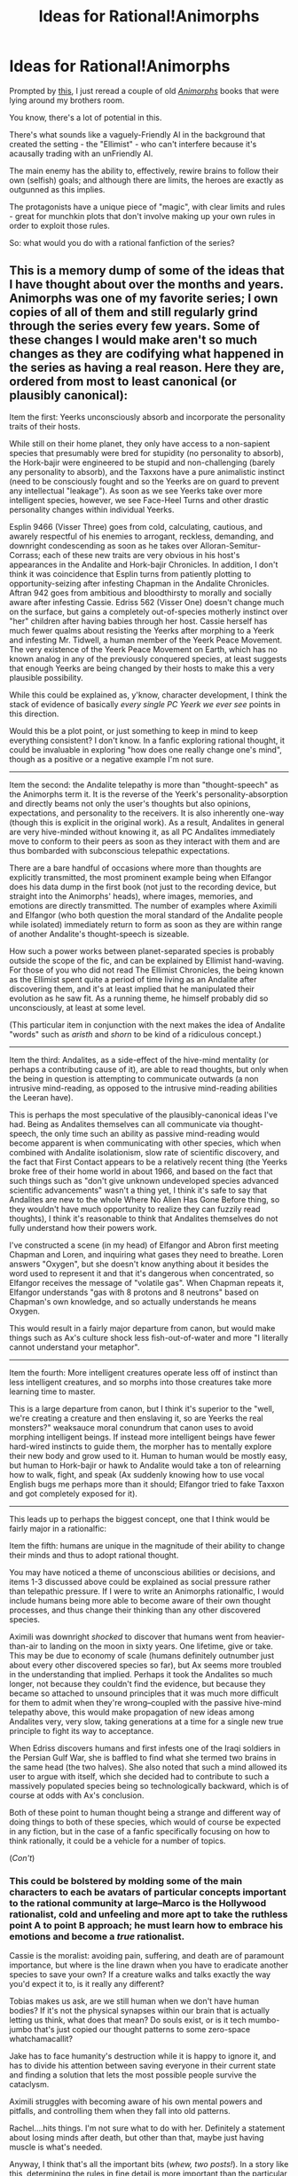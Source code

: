 #+TITLE: Ideas for Rational!Animorphs

* Ideas for Rational!Animorphs
:PROPERTIES:
:Author: MugaSofer
:Score: 27
:DateUnix: 1405959343.0
:DateShort: 2014-Jul-21
:END:
Prompted by [[http://www.reddit.com/r/rational/comments/29ik06/q_rational_fanfiction_most_wanted/cilut27][this]], I just reread a couple of old /[[http://en.wikipedia.org/wiki/Animorphs][Animorphs]]/ books that were lying around my brothers room.

You know, there's a lot of potential in this.

There's what sounds like a vaguely-Friendly AI in the background that created the setting - the "Ellimist" - who can't interfere because it's acausally trading with an unFriendly AI.

The main enemy has the ability to, effectively, rewire brains to follow their own (selfish) goals; and although there are limits, the heroes are exactly as outgunned as this implies.

The protagonists have a unique piece of "magic", with clear limits and rules - great for munchkin plots that don't involve making up your own rules in order to exploit those rules.

So: what would you do with a rational fanfiction of the series?


** This is a memory dump of some of the ideas that I have thought about over the months and years. Animorphs was one of my favorite series; I own copies of all of them and still regularly grind through the series every few years. Some of these changes I would make aren't so much changes as they are codifying what happened in the series as having a real reason. Here they are, ordered from most to least canonical (or plausibly canonical):

Item the first: Yeerks unconsciously absorb and incorporate the personality traits of their hosts.

While still on their home planet, they only have access to a non-sapient species that presumably were bred for stupidity (no personality to absorb), the Hork-bajir were engineered to be stupid and non-challenging (barely any personality to absorb), and the Taxxons have a pure animalistic instinct (need to be consciously fought and so the Yeerks are on guard to prevent any intellectual "leakage"). As soon as we see Yeerks take over more intelligent species, however, we see Face-Heel Turns and other drastic personality changes within individual Yeerks.

Esplin 9466 (Visser Three) goes from cold, calculating, cautious, and awarely respectful of his enemies to arrogant, reckless, demanding, and downright condescending as soon as he takes over Alloran-Semitur-Corrass; each of these new traits are very obvious in his host's appearances in the Andalite and Hork-bajir Chronicles. In addition, I don't think it was coincidence that Esplin turns from patiently plotting to opportunity-seizing after infesting Chapman in the Andalite Chronicles. Aftran 942 goes from ambitious and bloodthirsty to morally and socially aware after infesting Cassie. Edriss 562 (Visser One) doesn't change much on the surface, but gains a completely out-of-species motherly instinct over "her" children after having babies through her host. Cassie herself has much fewer qualms about resisting the Yeerks after morphing to a Yeerk and infesting Mr. Tidwell, a human member of the Yeerk Peace Movement. The very existence of the Yeerk Peace Movement on Earth, which has no known analog in any of the previously conquered species, at least suggests that enough Yeerks are being changed by their hosts to make this a very plausible possibility.

While this could be explained as, y'know, character development, I think the stack of evidence of basically /every single PC Yeerk we ever see/ points in this direction.

Would this be a plot point, or just something to keep in mind to keep everything consistent? I don't know. In a fanfic exploring rational thought, it could be invaluable in exploring "how does one really change one's mind", though as a positive or a negative example I'm not sure.

--------------

Item the second: the Andalite telepathy is more than "thought-speech" as the Animorphs term it. It is the reverse of the Yeerk's personality-absorption and directly beams not only the user's thoughts but also opinions, expectations, and personality to the receivers. It is also inherently one-way (though this is explicit in the original work). As a result, Andalites in general are very hive-minded without knowing it, as all PC Andalites immediately move to conform to their peers as soon as they interact with them and are thus bombarded with subconscious telepathic expectations.

There are a bare handful of occasions where more than thoughts are explicitly transmitted, the most prominent example being when Elfangor does his data dump in the first book (not just to the recording device, but straight into the Animorphs' heads), where images, memories, and emotions are directly transmitted. The number of examples where Aximili and Elfangor (who both question the moral standard of the Andalite people while isolated) immediately return to form as soon as they are within range of another Andalite's thought-speech is sizeable.

How such a power works between planet-separated species is probably outside the scope of the fic, and can be explained by Ellimist hand-waving. For those of you who did not read The Ellimist Chronicles, the being known as the Ellimist spent quite a period of time living as an Andalite after discovering them, and it's at least implied that he manipulated their evolution as he saw fit. As a running theme, he himself probably did so unconsciously, at least at some level.

(This particular item in conjunction with the next makes the idea of Andalite "words" such as /aristh/ and /shorn/ to be kind of a ridiculous concept.)

--------------

Item the third: Andalites, as a side-effect of the hive-mind mentality (or perhaps a contributing cause of it), are able to read thoughts, but only when the being in question is attempting to communicate outwards (a non intrusive mind-reading, as opposed to the intrusive mind-reading abilities the Leeran have).

This is perhaps the most speculative of the plausibly-canonical ideas I've had. Being as Andalites themselves can all communicate via thought-speech, the only time such an ability as passive mind-reading would become apparent is when communicating with other species, which when combined with Andalite isolationism, slow rate of scientific discovery, and the fact that First Contact appears to be a relatively recent thing (the Yeerks broke free of their home world in about 1966, and based on the fact that such things such as "don't give unknown undeveloped species advanced scientific advancements" wasn't a thing yet, I think it's safe to say that Andalites are new to the whole Where No Alien Has Gone Before thing, so they wouldn't have much opportunity to realize they can fuzzily read thoughts), I think it's reasonable to think that Andalites themselves do not fully understand how their powers work.

I've constructed a scene (in my head) of Elfangor and Abron first meeting Chapman and Loren, and inquiring what gases they need to breathe. Loren answers "Oxygen", but she doesn't know anything about it besides the word used to represent it and that it's dangerous when concentrated, so Elfangor receives the message of "volatile gas". When Chapman repeats it, Elfangor understands "gas with 8 protons and 8 neutrons" based on Chapman's own knowledge, and so actually understands he means Oxygen.

This would result in a fairly major departure from canon, but would make things such as Ax's culture shock less fish-out-of-water and more "I literally cannot understand your metaphor".

--------------

Item the fourth: More intelligent creatures operate less off of instinct than less intelligent creatures, and so morphs into those creatures take more learning time to master.

This is a large departure from canon, but I think it's superior to the "well, we're creating a creature and then enslaving it, so are Yeerks the real monsters?" weaksauce moral conundrum that canon uses to avoid morphing intelligent beings. If instead more intelligent beings have fewer hard-wired instincts to guide them, the morpher has to mentally explore their new body and grow used to it. Human to human would be mostly easy, but human to Hork-bajir or hawk to Andalite would take a ton of relearning how to walk, fight, and speak (Ax suddenly knowing how to use vocal English bugs me perhaps more than it should; Elfangor tried to fake Taxxon and got completely exposed for it).

--------------

This leads up to perhaps the biggest concept, one that I think would be fairly major in a rationalfic:

Item the fifth: humans are unique in the magnitude of their ability to change their minds and thus to adopt rational thought.

You may have noticed a theme of unconscious abilities or decisions, and items 1-3 discussed above could be explained as social pressure rather than telepathic pressure. If I were to write an Animorphs rationalfic, I would include humans being more able to become aware of their own thought processes, and thus change their thinking than any other discovered species.

Aximili was downright /shocked/ to discover that humans went from heavier-than-air to landing on the moon in sixty years. One lifetime, give or take. This may be due to economy of scale (humans definitely outnumber just about every other discovered species so far), but Ax seems more troubled in the understanding that implied. Perhaps it took the Andalites so much longer, not because they couldn't find the evidence, but because they became so attached to unsound principles that it was much more difficult for them to admit when they're wrong--coupled with the passive hive-mind telepathy above, this would make propagation of new ideas among Andalites very, very slow, taking generations at a time for a single new true principle to fight its way to acceptance.

When Edriss discovers humans and first infests one of the Iraqi soldiers in the Persian Gulf War, she is baffled to find what she termed two brains in the same head (the two halves). She also noted that such a mind allowed its user to argue with itself, which she decided had to contribute to such a massively populated species being so technologically backward, which is of course at odds with Ax's conclusion.

Both of these point to human thought being a strange and different way of doing things to both of these species, which would of course be expected in any fiction, but in the case of a fanfic specifically focusing on how to think rationally, it could be a vehicle for a number of topics.

(/Con't/)
:PROPERTIES:
:Author: ketura
:Score: 13
:DateUnix: 1406000743.0
:DateShort: 2014-Jul-22
:END:

*** This could be bolstered by molding some of the main characters to each be avatars of particular concepts important to the rational community at large--Marco is the Hollywood rationalist, cold and unfeeling and more apt to take the ruthless point A to point B approach; he must learn how to embrace his emotions and become a /true/ rationalist.

Cassie is the moralist: avoiding pain, suffering, and death are of paramount importance, but where is the line drawn when you have to eradicate another species to save your own? If a creature walks and talks exactly the way you'd expect it to, is it really any different?

Tobias makes us ask, are we still human when we don't have human bodies? If it's not the physical synapses within our brain that is actually letting us think, what does that mean? Do souls exist, or is it tech mumbo-jumbo that's just copied our thought patterns to some zero-space whatchamacallit?

Jake has to face humanity's destruction while it is happy to ignore it, and has to divide his attention between saving everyone in their current state and finding a solution that lets the most possible people survive the cataclysm.

Aximili struggles with becoming aware of his own mental powers and pitfalls, and controlling them when they fall into old patterns.

Rachel....hits things. I'm not sure what to do with her. Definitely a statement about losing minds after death, but other than that, maybe just having muscle is what's needed.

Anyway, I think that's all the important bits (/whew, two posts!/). In a story like this, determining the rules in fine detail is more important than the particular plot points, and so I've spent most of my mental energy in that direction. While I don't have a whole lot of excess energy to actually spend writing, I would love to bounce ideas and act as a sounding board/reality check for anyone who wants to tackle this project, OP or actual OP in [[/r/rational]] included.
:PROPERTIES:
:Author: ketura
:Score: 7
:DateUnix: 1406001096.0
:DateShort: 2014-Jul-22
:END:

**** This is all great :) Animorphs was one of the top IPs I considered before going with Pokemon, and I think it could be done really well.

One thing I would change is reverse the roles of Rachel and Marco: she always seemed like the cold pragmatist, and I wouldn't want Marco to lose his defining sense of humor.

Make him the one newest to rationalism, have him act as the "reader insert" for explanations and wish fulfillment. There are a lot of for-fun things someone could do with shapechanging powers that the books barely touch on, and Marco always came closest to using his powers for fun.
:PROPERTIES:
:Author: DaystarEld
:Score: 4
:DateUnix: 1406137607.0
:DateShort: 2014-Jul-23
:END:

***** Thanks! :)

The reason that I peg Marco as the "cold" rationalist is because of this passage from the original series from Marco's POV, which I've always liked:

#+begin_quote
  People don't understand the word ruthless. They think it means "mean." It's not about being mean. It's about seeing the bright, clear line that leads from A to B. The line that goes from motive to means. Beginning to end.

  It's about seeing that bright, clear line and not caring about anything but the beautiful fact that you can see the solution. Not caring about anything else but the perfection of it.

  That's what had happened. I saw the way to take both Vissers down. And that's all that mattered.

  But I wasn't going to explain all that. Other people's pity just messes with the straight line. Other people's pity makes you think things you can't think about when you are seeing the line.
#+end_quote

. . .

#+begin_quote
  "We take out Visser One. We take out Visser Three. We leave the Yeerks believing they've erased the free Hork-Bajir colony. The free Hork-Bajir end up much safer; the Yeerks end up leaderless."

  I avoided looking at Cassie. From Jake there was just the briefest flicker of sadness. But Jake, too, is addicted to the bright, clear line.

  Rachel kept her eyes down, focusing on the dirt-and-hay floor.

  Rachel's not stupid. She knew anything she said would just make me mad. And I guess she, like all of them, was putting herself in my shoes. Wondering if she could do it.
#+end_quote

(Context for non-readers: one of the Vissers he's talking about taking down has infested his mother, so that means killing her to take out Visser One.)

Marco was always the most genre-savvy of the group, the loudest, the funniest, but he was also the one who had the firmest grasp on what was at stake, who lost the most the soonest. He covered up his understanding with jokes, but his reluctance was always a symptom of knowing better than the others what it meant to try to win.

Rachel, on the other hand, was very Jekyll-and-Hyde, who would revel in the blood while fighting, would push for whatever course of action led to the most open conflict, but never thought things through, and when the consequences of her actions caught up with her, it always blindsided her. She always went the emotional route, whether that emotion was bloodlust or fear for her family.

Both would kill to get their goals. Both would trade the few for the many. The difference is that Rachel would see that solution in the moment and then hate herself later once she was down off the adrenaline high, whereas Marco would have thought of it a week beforehand and accepted it as valid, even if it hurt him personally. And then he'd crack a joke.

So, when I say Marco is the cold one, I mean what he actually /is/, and not what he /appears/. And he tries to cover it up because he knows if it comes down to math, he /will/ make the rational decision, and he's not sure if he wants that.
:PROPERTIES:
:Author: ketura
:Score: 6
:DateUnix: 1406140527.0
:DateShort: 2014-Jul-23
:END:

****** Hmm. You're right, but I still feel like that's what makes him the best candidate for reader insert.

I didn't mean to just keep him as a the "noobie" forever: just that, as the most relatable character, having him come to those realizations and learn those lessons is the best perspective to tell the story and teach the lessons through. Having Rachel as the cold pragmatist works better than just making her a meathead, since it puts her at a huge disadvantage not to get any character upgrades while everyone else does. She can still enjoy the thrill and violence without being dumb about it.

That should be his character arc: from someone who starts as the group jokester to the one that embraces the "bright clear line."
:PROPERTIES:
:Author: DaystarEld
:Score: 2
:DateUnix: 1406141348.0
:DateShort: 2014-Jul-23
:END:

******* I feel like with five (later six) of them, there's no need for a straight-up insert who's dumb as a brick where it comes to rationality, especially not the one that was probably the most intelligent and informed besides Ax in the original. I feel like each of them can be the insert of their own particular spectrum, leaving no one person carrying all the ignorance all at once.

If anyone, Ax himself has the most reason to be separate from the human's strange ways of looking at things, but like I say, I don't feel he'd need to be the only one learning new things for the sake of the reader.

I do agree with your statement about Marco's general arc, and Rachel /does/ need some sort of tuning, I'm just not sure what. A Harry's-Dark-Side-like intelligence when she's morphed and in battle? That might be interesting.
:PROPERTIES:
:Author: ketura
:Score: 2
:DateUnix: 1406145488.0
:DateShort: 2014-Jul-24
:END:

******** Again, I'm not saying he should be stupid or "dumb as a brick." Someone can be smart without being familiar with the specific or formal axioms of rationality. Think more Hermione/Draco from HPMOR.

Or my personal example if you've been reading Pokemon: Origin of Species. Red is the nascent rationalist, familiar with the concepts but not perfect at utilizing them yet, Blue has an "evidence only" perspective, only believing in things that are observable rather than using much deduction, and Leaf is the outsider and devil's advocate, challenging and questioning the accepted axioms.

These are starting points to explore different perspectives and personalities, different roads to rationality that still give them room to grow and learn with. None of the main characters should be idiots, but starting someone out as the perfect rationalist also misses the mark in a group-focused story, I think.
:PROPERTIES:
:Author: DaystarEld
:Score: 1
:DateUnix: 1406148812.0
:DateShort: 2014-Jul-24
:END:


*** All of these are /excellent/ ideas. Seriously, I was going to respond to each one, but all of my responses were the same.
:PROPERTIES:
:Author: MugaSofer
:Score: 5
:DateUnix: 1406031711.0
:DateShort: 2014-Jul-22
:END:

**** Heh, glad you like them. Animorphs really does have a well-constructed universe, it was just the author's prose and occasionally glaring plot holes that detracted from the experience.
:PROPERTIES:
:Author: ketura
:Score: 2
:DateUnix: 1406064774.0
:DateShort: 2014-Jul-23
:END:


** With the caveat that it's been a long, long time since I've read the books, and I never read them all, I actually remember the series being fairly well written (at least so far as people making smart choices went), though I might be looking at it through rose-tinted glasses.

- Yeerks don't know that anyone but the Andalites have morphing technology, or that the ability to morph can be given. Keeping that secret is priority number one. If at all possible, the animorphs should keep their existence a secret /period/ instead of doing missions in animal form. (The books did a decent job of this.)
- Acquire all of the best animals as fast as possible, with a focus on infiltration, fast movement, and combat.
- It's mentioned that different DNA can be combined in order to make a wholly original morph. This is used to prevent creating an exact duplicate, but it could also be used to build a "more optimal" version of an animal for each morph, or perhaps a hybrid animal (or even one that's wholly unique and can act as a game breaker).
- Can you morph into another of your same species? I recall that there's nothing that prevents morphing into a human in general, but I can't remember whether there's a prohibition on, say, acquiring a morph of someone important and going around in their skin.
- Figure out what the Yeerks want, and if possible, give it to them while maintaining the survival of the human race at the same time. I would prefer a version of the story where the Yeerks aren't all evil (though I half remember one of the animorphs getting taken over and maybe having a Not So Different moment?).
- One of the things I really liked about the series was that each of the team had their own defined personality - I'd like that to carry over into any rational treatment in the form of values conflict (the best type of conflict).
- Morphing allows for thought-speak, which would be immensely useful, especially if you could morph into yourself. Acquiring it outside of the morph would be even better.

Edit: Honestly, the single biggest limitation is the two hour time limit, which nerfs a wide variety of possibilities.
:PROPERTIES:
:Author: alexanderwales
:Score: 13
:DateUnix: 1405961314.0
:DateShort: 2014-Jul-21
:END:

*** Later in the series an Andalite joined their group and he created a hybrid human morph based on all of the other Animorphs to serve as his human form. As I recall he could have morphed a specific one of them, but he went with the mix so that he would have a unique identity (and be less likely to blow the cover of one of the regular Animorphs due to his weird nonhuman behaviour drawing attention to him). So yeah, I think they could have impersonated other people pretty easily, at least physically. None of these kids were experienced actors, though, so I would think it'd be a big risk to try it in most circumstances.

There actually /were/ "non-evil" Yeerks, in fact there was a secret "resistance" group of Yeerks who wanted to play nice with other intelligent races and only take nonsentient or custom-engineered host bodies. The Animorphs wound up involved in some ops with these subversive Yeerks from time to time. They didn't show up until later in the series, though, you may not have got that far. They were rather tragic, really - the "mainstream" Yeerk culture thought of them as dangerous traitors looking to sell them out, and the Andalites thought the Yeerks were always-chaotic-evil and didn't even recognize that there could be nice guys hidden among them.

Another major secret ally the Animorphs had in their back pocket were the Chee androids. The Chee were super-advanced and super-powerful, but they were also programmed to be absolute pacifists. A rational approach could try to convince them to loosen their programmed pacifism safeguards a little (the one time a Chee android allowed his safeguards to be removed he utterly massacred a large Yeerk battalion single-handedly. He then begged to have his safeguards put back in afterward, appalled at what he'd done, so fortunately the hard programmed limits aren't the only thing keeping them from being monsters, but still definitely a risk IMO) or have them supply the Animorphs with advanced technological tools.

One of the Chee had even infiltrated the Yeerks successfully - he'd built a Yeerk cage into his skull and trapped the Yeerk that tried taking him over, keeping it imprisoned in permanent solitary confinement inside his head in a great karmic payback (and also raising creepy questions of just what "pacifism" entails). So that's really handy. The Chee can produce Kandrona rays, which Yeerks need to live and the control of which is one of the main ways the Yeerk Vissers keep the other Yeerks in line, so they'd be able to supply the subversive Yeerks and keep non-subversives prisoner outside of host bodies. Great allies.
:PROPERTIES:
:Author: FaceDeer
:Score: 8
:DateUnix: 1405970231.0
:DateShort: 2014-Jul-21
:END:

**** u/deleted:
#+begin_quote
  The Chee can produce Kandrona rays, which Yeerks need to live and the control of which is one of the main ways the Yeerk Vissers keep the other Yeerks in line
#+end_quote

This suggests a way of giving them a decent quality of life without hurting anyone. Ask the Chee to mass-manufacture bodies similar to theirs, though probably less powerful -- don't want a Yeerk to be able to kill tons of people with impugnity. Omit any consciousness from those bodies and hook up Yeerk-friendly controls. This cuts out the control scheme, introduces a dependency on a relatively friendly body of potential peacekeepers, and doesn't hurt anyone.
:PROPERTIES:
:Score: 3
:DateUnix: 1406079648.0
:DateShort: 2014-Jul-23
:END:

***** You're sort of proposing turning the Yeerks into Daleks for the greater good of the universe. I like that. :)
:PROPERTIES:
:Author: FaceDeer
:Score: 4
:DateUnix: 1406096652.0
:DateShort: 2014-Jul-23
:END:


***** There's an interesting plot you could do with that. The possibility for a Yeerk to live independently of the Kandrona Rays from the pool might actually be a good way to get a lot of Yeerks to defect; at the least, I could see interesting cyberpunk-esque politics happening, if, say, the Animorphs were to sneak into every pool they knew about and leave these Chee-knockoff bodies.

What do the Vissers do when the entire reason why their empire is so militaristic collapses beneath them due to Animorph/Chee-introduced technological progress? Kill them with kindness, as they say.
:PROPERTIES:
:Author: Drazelic
:Score: 1
:DateUnix: 1406172698.0
:DateShort: 2014-Jul-24
:END:

****** If memory serves, after the Yeerks obtained morphing technology, which could have let them all take on a permanent non-parasitic, non-Kandrona dependent form, they didn't just give up the war.

They may have started the war to increase their quality of life by gaining host bodies. But they'll also take what they can get, without limit. Conquest for conquest's sake.

If you give them all host bodies, that would increase their military might several times over. They'd be in a perfect position to conquer the rest of the galaxy. Unlikely that they'd turn down that possibility.
:PROPERTIES:
:Author: EndlessStrategy
:Score: 1
:DateUnix: 1406206040.0
:DateShort: 2014-Jul-24
:END:


*** u/noggin-scratcher:
#+begin_quote
  Can you morph into another of your same species?
#+end_quote

I /think/ there was an ethical taboo against morphing into a sentient, but not a technological limitation.

#+begin_quote
  Figure out what the Yeerks want, and if possible, give it to them
#+end_quote

If memory serves, they wanted to enslave all the humans sheerly because we're so numerous - perfect fodder for an army. So that may be a non-starter of a plan.

#+begin_quote
  Morphing allows for thought-speak, which would be immensely useful, especially if you could morph into yourself.
#+end_quote

Or, second-best, buddy up and all morph into each other.
:PROPERTIES:
:Author: noggin-scratcher
:Score: 5
:DateUnix: 1405963414.0
:DateShort: 2014-Jul-21
:END:

**** Yes. I know David morphed other humans, but the main characters didn't like doing it because when you morph into an animal you have to control the native mind. Doing that to a sapient would be too much like what the Yeerks do or something like that. The Animorphs only morphed sapients when they had permission from the person they got the DNA from. Ax got around it by combining multiple people's DNA to make his human morph.
:PROPERTIES:
:Author: Timewinders
:Score: 3
:DateUnix: 1405964544.0
:DateShort: 2014-Jul-21
:END:

***** What if you morph into /yourself/? Would that give you the telepathy, or potentially some other advantages?
:PROPERTIES:
:Author: drageuth2
:Score: 3
:DateUnix: 1406031601.0
:DateShort: 2014-Jul-22
:END:

****** ...Injuries are removed when you demorph.

If you had a morph-capable friend, and you mutually morphed into each other, you could harvest body parts and organs from each other, then demorph and neutralize the damage.

In a world where morphing technology is commonplace, you'd have unlimited supplies of replacement organs and blood and basically everything you'd need to keep anybody alive. At the end of the war, commercial application of organ-duplication via morphing could usher in a quality-of-life revolution and end the illegal organs trade entirely.
:PROPERTIES:
:Author: Drazelic
:Score: 2
:DateUnix: 1406172834.0
:DateShort: 2014-Jul-24
:END:

******* Or you could always make a more limited version of morph tech that /only/ a allows a person to morph into themselves (and maybe doesn't have telepathy) Give that to everyone, and everyone has regeneration. Might even make them immortal depending on how it handles aging.
:PROPERTIES:
:Author: drageuth2
:Score: 1
:DateUnix: 1406197520.0
:DateShort: 2014-Jul-24
:END:

******** How would that handle the 2 hour limit? Either you would have to revert to wounded form every 2 hours, or it would be one use only. Still useful, but not immortality. It could have pretty cool medical applications though. Plus, how would you take your own form? Can you absorb the DNA from tissue samples? Or must it be while the host is alive?
:PROPERTIES:
:Author: Zephyr1011
:Score: 2
:DateUnix: 1406331806.0
:DateShort: 2014-Jul-26
:END:

********* I thought 'morphing fixes injuries' meant that you healed injuries any time you morphed to a form or back. I've never read the Animorphs series, so I'm not up on the lore here. Didn't know about the two hour limit either.

Can you just morph again right away, or does it have a recharge? Can it be automated?
:PROPERTIES:
:Author: drageuth2
:Score: 2
:DateUnix: 1406332870.0
:DateShort: 2014-Jul-26
:END:

********** Yes, I was misremembering. You are right. Morphing will heal any non-genetic diseases. In the series, a group of disabled teens are given the morphing technology and 3 are completely cured by it. So your idea would probably still work. Although it may have difficulty with things such as cancer, since they might not be seen as damage to be fixed in the same way as an injury would.

I think you can morph again right away, but it takes about 2 minutes to morph or demorph and concentration. So I doubt it could be automated. And there may be issues with mental fatigue, but I don't think the technology itself has an inbuilt recharge period
:PROPERTIES:
:Author: Zephyr1011
:Score: 2
:DateUnix: 1406335840.0
:DateShort: 2014-Jul-26
:END:


*** Yeerks know that Andalites can share the morphing technology, but have no reason to think they ever would. Only Andalites have it, so when they see animals attacking them they just assume that it's Andalites. Even more so because Andalites are very averse to sharing their technology with other species since because of Seerow's Kindness [[#s][minor spoilers]].

Hybrid morphing could be a thing. In some of the books we see people who are good at morphing (Estrid, Cassie) bend or even break the rules we know about morphing, and in book seven we see morphing that should be impossible happen because an allergic reaction. In another book, Cassie talks the group through a demorph when they're running at or slightly past the two-hour limit. It's possible that the limitations of morphing are a conceptual limitation and not hard fact.

You can absolutely morph into another member of your same species. In canon they try not to for moral reasons, but nothing prevents them from doing that.

Figuring out what the Yeerks want... [[#s][late book spoilers]]

My understanding of thought speak was that it triggered the moment the morpher becomes incapable of speech. A controlled partial-morph to alter your vocal cords should be enough. Not sure how this works when morphing into another human (I can't recall an instance in canon where someone in human morph used thought-speak, but I believe it was done by someone in a Hork-Bajir morph which is capable of speech). Jake uses thought-speak without morphing in the first book, but that was ret-conned out.
:PROPERTIES:
:Author: Badewell
:Score: 5
:DateUnix: 1405963394.0
:DateShort: 2014-Jul-21
:END:

**** Ax used thought-speech while in human morph all the time; in fact, he usually was the one that relayed info to Tobias on human-disguise missions.

Also, thought-speech always took a moment after speech became unintelligible, so I always imagined it was at the 50% mark or some other arbitrary percentage.
:PROPERTIES:
:Author: ketura
:Score: 2
:DateUnix: 1406001929.0
:DateShort: 2014-Jul-22
:END:


*** u/Strilanc:
#+begin_quote
  Figure out what the Yeerks want, and if possible, give it to them
#+end_quote

[[#s][Actually, that's]]
:PROPERTIES:
:Author: Strilanc
:Score: 3
:DateUnix: 1406003127.0
:DateShort: 2014-Jul-22
:END:

**** It's a good solution in the short-term but what about the Yeerks who don't want to give up their species identity just to live peacefully? Forcing all Yeerks to do that could be considered genocide. I think engineering nonsapient hosts would be a better solution.
:PROPERTIES:
:Author: Timewinders
:Score: 3
:DateUnix: 1406067704.0
:DateShort: 2014-Jul-23
:END:

***** That actually happened with the [[http://animorphs.wikia.com/wiki/Iskoort][Iskoort]], but the Yeerks don't know about it yet.
:PROPERTIES:
:Author: someonewrongonthenet
:Score: 2
:DateUnix: 1406071247.0
:DateShort: 2014-Jul-23
:END:

****** ***** 
      :PROPERTIES:
      :CUSTOM_ID: section
      :END:
****** 
       :PROPERTIES:
       :CUSTOM_ID: section-1
       :END:
**** 
     :PROPERTIES:
     :CUSTOM_ID: section-2
     :END:
[[https://animorphs.wikia.com/wiki/Iskoort][*Iskoort*]]: [[#sfw][]]

--------------

#+begin_quote
  The *Iskoort* are a strange, capitalistic race that live on a distant planet on the far side of the galaxy. They are divided into castes which live in guilds and spend their lives doing only what their caste specifies. For example, salesman Iskoory sell anything they can-even memories, skin, and hair. There are even Iskoort whose sole purpose is to buy goods in order to keep the economy going.

  They have torsos like an wheezing, veiny pink accordian, vulture heads, and legs that make them look like they're walking backwards. They are actually a combination of two races: the Isk and the Yoort. The Isk were artificially created, and engineered so that they cannot live without the Yoort. The Yoort were likewise modified so that they can't live without the Isk, ensuring that neither of them rebels or abuses the other. The Yoorts were a parasite race much like the Yeerks and who also feed on Kandrona Rays. They, too, took over creatures as hosts and tried to conquer the galaxy. However, after spending so long being forced to enslave others in order  to be free themselves, they came up with a solution. They engineered special hosts that would be most suited to them and could not live without them. In order to be true symbiotes, they altered themselves as well, so that they and their host bodies, called the Isk, formed a single race, the Iskoort, who then built an orderly society on their new home planet. Their society is a strange mix of chaos and order, but they are very important in the fate of the galaxy. The Ellimist and Crayak wage their battle over them because in about three centuries, the Iskort and the Yeerk will meet, and the Yeerks will discover that there is an alternative to their current lifestyle.
#+end_quote

--------------

^{Parent} ^{commenter} ^{can} [[http://www.np.reddit.com/message/compose?to=autowikiabot&subject=AutoWikibot%20NSFW%20toggle&message=%2Btoggle-nsfw+cj4y2rd][^{toggle} ^{NSFW}]] ^{or[[#or][]]} [[http://www.np.reddit.com/message/compose?to=autowikiabot&subject=AutoWikibot%20Deletion&message=%2Bdelete+cj4y2rd][^{delete}]]^{.} ^{Will} ^{also} ^{delete} ^{on} ^{comment} ^{score} ^{of} ^{-1} ^{or} ^{less.} ^{|} [[http://www.np.reddit.com/r/autowikiabot/wiki/index][^{FAQs}]] ^{|} [[https://github.com/Timidger/autowikiabot-py][^{Source}]] Please note this bot is in testing. Any help would be greatly appreciated, even if it is just a bug report! Please checkout the [[https://github.com/Timidger/autowikiabot-py][source code]] to submit bugs.
:PROPERTIES:
:Author: autowikiabot
:Score: 2
:DateUnix: 1406071259.0
:DateShort: 2014-Jul-23
:END:


*** u/TimTravel:
#+begin_quote
  Can you morph into another of your same species? I recall that there's nothing that prevents morphing into a human in general, but I can't remember whether there's a prohibition on, say, acquiring a morph of someone important and going around in their skin.
#+end_quote

Yes, and they do later. They just choose not to most of the time.
:PROPERTIES:
:Author: TimTravel
:Score: 2
:DateUnix: 1406017818.0
:DateShort: 2014-Jul-22
:END:


** OK. Munchkinning powers, take one:

- Firstly, everyone should have a Yeerk morph. If nothing else, you can now vet allies perfectly.

- Second, there is no reason why everyone has different morphs. Everyone should have every morph. In fact, I'm reasonably sure you can acquire a creature that is, themself, an Animorph in disguise.

- Thirdly, as the characters themselves figure out fairly quickly, the intelligence-gathering applications of being a fly on the wall are insanely useful.

- Fourthly, you can absolutely morph an animal, cut off a limb, then demorph. Morphing cares not for your conservation of mass. In fact, the whole "you heal when you morph" thing is amazing, and there has to be Applications.

- Can you morph into a plant? Clearly, the brain of the animal doesn't need to be able to support your mind, and if it can handle aliens then the biological distance should be relatively small. It wouldn't be able to move, but OTOH no brain to fight you for control.

--------------

Now, more speculatively ... how does the morphing technology deal with brains?

Andalites themselves don't fully understand how it operates, IIRC, but still: it unquestionably grabs some data from the already-trained neurons of a creature, effectively duplicating them and plugging their knowledge and instincts directly into your brain. There is simply no way you can get these things from pure DNA extrapolation.

If morphing into someone let you read their mind, that would be insanely broken, though. Enough so that I would expect the characters to have put aside their ethical qualms and used it. At a guess, those occasions when what are clearly memories and learned habits "bleed through" are closer to the sporadic memories Yeerks retain than full access to the cloned brain.

Still, this seems to have infiltration applications, ironically enough. Morph a Controller, you should pick up enough of their strongest habits and memories to at least sneak into the Yeerk pool and plant a bomb.

Also, morphing into a human ... might /double your brainpower/ in some sense? In addition to granting telepathy, which can apparently directly alter moods, magically persuade people you are telling the truth, and do direct infodumps without requiring you to explain concepts and terms.

--------------

Villain powers:

- Yeerks seem to use the host's brainpower; indeed, there's no reason to assume they're sapient in their native form- they probably evolved to parasitize fish. So the obvious rationalist thing is to /find smart hosts/. ** Our heroes probably can't out-think the top 0.0001% of humanity. But! Yeerks are terrible people, and their society uses Klingon Promotion. Tactician Controllers would be a great help, but you don't want your underlings to be /too/ smart. (This is probably the main reason they lose.)

- Secondly, there is no reason to engage in fist-fights with apex predators when /you have guns/. Sorry. Especially when those guns are super-duper ray guns that can disintegrate people.

- Thirdly, do the Yeerks actually control the government? The Yeerks should already control the government - which has Implications. This should be less of a war and more of a revolution.
:PROPERTIES:
:Author: MugaSofer
:Score: 9
:DateUnix: 1405981071.0
:DateShort: 2014-Jul-22
:END:

*** Re: Plants - I've been assuming that the morphing technology requires animal-like cells (no cell wall, etc), but it's ability to interface with the brain is impressive enough that this seems like a bizarre limitation on reflection.

The biggest weakness in the Yeerk invasion is probably Vissor III himself. He's a lot like the sociopath CEO who stops optimizing the corporation's value as soon as he's backstabbed his way to multi million dollar bonuses. He gave himself rank when the ranks were new and poorly moderated, bullied and murdered subordinates, got lucky enough to find a passed out Andalite to infest, and clearly failed to understand why Vissor I wanted to keep the invasion of Earth more covert. Vissor III effectively lost the war single-handedly the instant he got promoted to Vissor I, since the US Military was no longer a "neutral but might be ours eventually" force.

Meanwhile, Vissor I was, in fact, actively trying to subvert the military from within, and the Counsil 13 exists primarily so no one will ever find out who the emperor is. (We learn more about the Counsil 13 in /Vissor/ than in any other book, and what we learn is practically nothing, other than their hosts and a couple names. Another book implies that the Counsil does have rotating membership, since the Inspector fully expects to be promoted to their ranks.).

If anything, making just one of the Counsil 13 or the top Vissors smart enough to propose reforms to the power structure would go a long way to making the Yeerks more formidable opponents. Vissor III and the Inspector are powerful weapons, but horrible leaders.
:PROPERTIES:
:Author: cae_jones
:Score: 7
:DateUnix: 1405984994.0
:DateShort: 2014-Jul-22
:END:

**** If you take a look at my top-level comment, I talk about my theory that Yeerks subconsciously incorporate the thought patterns of their hosts, which, depending on how it's revealed to the characters (including the Visser), could return Visser Three to his original methodical, patient personality that he had early on, before humans or andalites were hosts.
:PROPERTIES:
:Author: ketura
:Score: 4
:DateUnix: 1406003532.0
:DateShort: 2014-Jul-22
:END:


*** u/ketura:
#+begin_quote
  Firstly, everyone should have a Yeerk morph. If nothing else, you can now vet allies perfectly.
#+end_quote

I've always wondered what would happen in the event that a yeerk infested a morph-form. It's pretty obvious that during morphing, the yeerk goes wherever the host brain goes and so retains control (however that works), but what about a yeerk taking, say, a human-morphed Andalite? Would they have control? Would the yeerk be killed by the pressure/topological difference if he demorphed, or perhaps transported to z-space with the rest of the excess animal form? Could a human morph a human and thus keep his thoughts shielded?

#+begin_quote
  In fact, I'm reasonably sure you can acquire a creature that is, themself, an Animorph in disguise.
#+end_quote

I don't think that's right, canon-wise, but I've always thought that this limitation + not being able to acquire from dead meat was inconsistent. For instance, book 16 was entirely based around getting someone's blood to acquire from, but then in the dinosaur time-travel they couldn't acquire from the dead t-rex. Both limitations are ripe for fanfic retconning.

#+begin_quote
  Thirdly, do the Yeerks actually control the government? The Yeerks should already control the government - which has Implications. This should be less of a war and more of a revolution.
#+end_quote

I always felt like the way they went about it was about right--start at the local level, understand how human politics functions and what you can get away with, and work your way up the chain as you have enough yeerks to cover everything and once you're confident you won't screw things up ("And you may deride their projectile weapons, but a nine-millimeter bullet will kill a Hork-Bajir host body quite effectively. And Taxxons or Gedds? A Taxxon can be killed with a can opener! . . . Five billion humans, each firing a single bullet, could have missed nearly a hundred percent of the time and still wiped us out!"). Visser One's plan of a Scientology knockoff (that actually produces mental change results, as far as the humans can tell) is also a valid non-linear approach.
:PROPERTIES:
:Author: ketura
:Score: 5
:DateUnix: 1406003295.0
:DateShort: 2014-Jul-22
:END:

**** u/MugaSofer:
#+begin_quote
  I've always wondered what would happen in the event that a yeerk infested a morph-form. It's pretty obvious that during morphing, the yeerk goes wherever the host brain goes and so retains control (however that works), but what about a yeerk taking, say, a human-morphed Andalite? Would they have control? Would the yeerk be killed by the pressure/topological difference if he demorphed, or perhaps transported to z-space with the rest of the excess animal form? Could a human morph a human and thus keep his thoughts shielded?
#+end_quote

... that /is/ interesting. I have no idea. I ... guess they would be dumped into z-space, possibly in some sort of stasis until that morph is used again.

#+begin_quote
  I don't think that's right, canon-wise, but I've always thought that this limitation + not being able to acquire from dead meat was inconsistent.
#+end_quote

I could swear at one point they captured an insect, and it was so awkward to catch and hold the thing that they ended up all acquiring it from the first one to catch it, morphed.

On the other hand, I can actually buy the dead meat thing - it's the blood I would retcon. Morphing tech /has/ to be scanning the target for more than /just/ DNA.

#+begin_quote
  I always felt like the way they went about it was about right--start at the local level, understand how human politics functions and what you can get away with, and work your way up the chain as you have enough yeerks to cover everything and once you're confident you won't screw things up .... Visser One's plan of a Scientology knockoff (that actually produces mental change results, as far as the humans can tell) is also a valid non-linear approach.
#+end_quote

Sure, the Evil Plan is decent, although some of the details are sketchy.

But Controllers can always act perfectly in character, so they should already have higher-ups under their command. For whenever they need funding, cover-ups, even endorsements. (They may actually have this in the books, to be fair.)
:PROPERTIES:
:Author: MugaSofer
:Score: 2
:DateUnix: 1406031041.0
:DateShort: 2014-Jul-22
:END:


*** u/someonewrongonthenet:
#+begin_quote
  Morphing ares not for your conservation of mass.
#+end_quote

The characters question the conservation of matter bit. Ax says that the extra matter goes into Z-space, and is drawn from Z-space. He also mentions that there is theoretically a chance that the extra mass is struck by a space-ship which was travelling through Z space, and that no one is sure what happens to the morpher if that occurs. (Z-space is called on to explain a lot of the stuff in Animorphs)

#+begin_quote
  morphing into a human ... might double your brainpower in some sense?
#+end_quote

In canon, that did not occur when they morphed into humans. However, the characters /did/ feel aspects of their human morph's personality, similar to how they felt the natural instincts of the animals they morphed into - like, when someone morphed into Rachel they kept feeling impulses to "kick butt".

I think one of them also reported an eerie sensation of "being watched" during a sentient morph, and had the sensation that they were doing something invasive, like a Yeerk - but I think it was some sort of ape or cetacean or some other non-human sentient.

Relevantly, an /ant/ morphed into a human once. It just started screaming. Conversely, when the human gang morphed into ants, they were almost overpowered by the hive instincts.
:PROPERTIES:
:Author: someonewrongonthenet
:Score: 3
:DateUnix: 1405995246.0
:DateShort: 2014-Jul-22
:END:

**** u/ketura:
#+begin_quote
  He also mentions that there is theoretically a chance that the extra mass is struck by a space-ship which was travelling through Z space, and that no one is sure what happens to the morpher if that occurs.
#+end_quote

A ship did pass relatively nearby while in morph, which resulted in drawing their consciousness back into their real bodies, stuck in z-space, which eventually was gradually "corrected".

#+begin_quote
  I think one of them also reported an eerie sensation of "being watched" during a sentient morph, and had the sensation that they were doing something invasive, like a Yeerk - but I think it was some sort of ape or cetacean or some other non-human sentient.
#+end_quote

Dolphins, killer whales, and humpback whales. Don't actually remember what happened when they did chimps.
:PROPERTIES:
:Author: ketura
:Score: 3
:DateUnix: 1406003808.0
:DateShort: 2014-Jul-22
:END:


**** u/MugaSofer:
#+begin_quote
  The characters question the conservation of matter bit. Ax says that the extra matter goes into Z-space, and is drawn from Z-space. He also mentions that there is theoretically a chance that the extra mass is struck by a space-ship which was travelling through Z space, and that no one is sure what happens to the morpher if that occurs. (Z-space is called on to explain a lot of the stuff in Animorphs)
#+end_quote

Right, I meant that there doesn't seem to be a limit to how much mass you can draw on for large morphs.

#+begin_quote
  In canon, that did not occur when they morphed into humans. However, the characters did feel aspects of their human morph's personality, similar to how they felt the natural instincts of the animals they morphed into - like, when someone morphed into Rachel they kept feeling impulses to "kick butt".
#+end_quote

Hmm. I was hoping for something along the lines of a voice in your head you could collaborate with.

#+begin_quote
  Relevantly, an ant morphed into a human once. It just started screaming. Conversely, when the human gang morphed into ants, they were almost overpowered by the hive instincts.
#+end_quote

Which, come to think of it, is odd - naively, I would have assumed that larger minds would be harder to "fight" for control of the shared brain.
:PROPERTIES:
:Author: MugaSofer
:Score: 1
:DateUnix: 1406032065.0
:DateShort: 2014-Jul-22
:END:

***** It doesn't seem to be related to size or complexity - there was no such issue with flies.
:PROPERTIES:
:Author: someonewrongonthenet
:Score: 1
:DateUnix: 1406046688.0
:DateShort: 2014-Jul-22
:END:

****** Indeed; and there wasn't an issue with sapient cetacean morphs either, although in fairness it was implied they were actively cooperating on some level. It seems to be uncorrelated.
:PROPERTIES:
:Author: MugaSofer
:Score: 1
:DateUnix: 1406203667.0
:DateShort: 2014-Jul-24
:END:


*** u/CeruleanTresses:
#+begin_quote
  In fact, the whole "you heal when you morph" thing is amazing, and there has to be Applications.
#+end_quote

IIRC, they did eventually give the morphing power to a few sick/disabled kids, and the ones whose issues weren't genetic were completely healed after demorphing. I thought that was pretty cool although they could have been more ambitious with it.
:PROPERTIES:
:Author: CeruleanTresses
:Score: 3
:DateUnix: 1406009578.0
:DateShort: 2014-Jul-22
:END:

**** I feel that the David storyline did a very good job of explaining why the idea kept them cautious--I mean, they were nearly wiped out by one arrogant, mildly intelligent dumbass, and the Reserves were definitely an act of desperation.
:PROPERTIES:
:Author: ketura
:Score: 2
:DateUnix: 1406061965.0
:DateShort: 2014-Jul-23
:END:

***** Yeah, I like the idea I saw elsewhere in the thread of morphing Yeerk to check that your potential ally isn't a total psycho.
:PROPERTIES:
:Author: CeruleanTresses
:Score: 1
:DateUnix: 1406069467.0
:DateShort: 2014-Jul-23
:END:


*** u/TimTravel:
#+begin_quote
  Fourthly, you can absolutely morph an animal, cut off a limb, then demorph. Morphing ares not for your conservation of mass. In fact, the whole "you heal when you morph" thing is amazing, and there has to be Applications.
#+end_quote

Um, ow?

I think you just get genetic instincts, but I don't remember. No, I'm wrong. There was a housecat of a family friend and they morphed it and retained its knowledge. Hm.
:PROPERTIES:
:Author: TimTravel
:Score: 1
:DateUnix: 1406018116.0
:DateShort: 2014-Jul-22
:END:

**** Yeah, ow. But still, violating mass/energy conservation is not to be sniffed at, right?

#+begin_quote
  I think you just get genetic instincts, but I don't remember. No, I'm wrong. There was a housecat of a family friend and they morphed it and retained its knowledge. Hm.
#+end_quote

Ah, I didn't read that one, but yeah, that seems to happen other times too (the dog morph in book one, notably - Jake's first morph.)

I'm pretty sure the ability to process sensory information is learned, so it would /have/ to access more than "instinct" to function; at least, it's definitely learned in humans.
:PROPERTIES:
:Author: MugaSofer
:Score: 1
:DateUnix: 1406029871.0
:DateShort: 2014-Jul-22
:END:

***** ... An odd thought occurs. Being able to violate mass/energy conservation should have massive implications for Andalite spaceship design given that they have infinite free reaction mass.

But then again, they apparently do something involving Z-Space and handwaving to fly, so it's probably less helpful than it looks.
:PROPERTIES:
:Author: fortycakes
:Score: 2
:DateUnix: 1406715033.0
:DateShort: 2014-Jul-30
:END:


***** True, true. Humans are less developed at birth than many other species, though. Giraffes can run within an hour of being born. It's incredible.
:PROPERTIES:
:Author: TimTravel
:Score: 1
:DateUnix: 1406081008.0
:DateShort: 2014-Jul-23
:END:


** Wasn't the Ellimist born as a Ketran? I don't think he thought in the same way as an AI even after the intelligence enhancements, and the same goes for his enemy. I don't know how you would munchkin the morphing ability that the characters didn't in canon, where they used the stronger morphs to fight, birds and dolphins to travel, and small morphs to spy on the enemy and infiltrate things. Maybe work with Ax to figure out ways to use the Z-space principles of morphing or the morph cubes for other things? Morphing involves stowing away mass in Z-space. If they could put something large enough away, it might be possible to use it as a weapon to destroy Kandrona Ray towers and the Yeerk mothership, killing all the Yeerks on Earth from Kandrona Ray starvation. Still, I think the majority of the changes from rational fic conversion would probably be from improved strategizing on how the war is conducted. Especially earlier on, when the Animorphs were less experienced, it seemed like they were frequently risking their lives on low-yield objectives.
:PROPERTIES:
:Author: Timewinders
:Score: 4
:DateUnix: 1405960284.0
:DateShort: 2014-Jul-21
:END:

*** u/MugaSofer:
#+begin_quote
  Wasn't the Ellimist born as a Ketran?
#+end_quote

I honestly have no idea. I vaguely recalled that they spent time as a networked fleet of starships (?), pegged them as a ship's computer from some humanlike race gone hard-takeoff.

Still, a (friendly?) superintelligence is a superintelligence. Should still allow for the occasional SAI-related lesson, and of course it explains a lot of the setting.
:PROPERTIES:
:Author: MugaSofer
:Score: 1
:DateUnix: 1405979501.0
:DateShort: 2014-Jul-22
:END:

**** Ellimist was originally a human-like intelligence, but he underwent several upgrade cycles. The neural-network fleet of ships was ultimately his most powerful phase before he accidentally fell into the glitch in the universe that turned him into a full-on reality warper.

(There was also a curious sense of identity in the neural network phase. He spawned a copy of his consciousness in an Andalite body to just spend time with the Andalites and see if there was anything worth doing. Yet, as he's losing nodes to a black hole during a battle with Crayak, he's lamenting that he's losing some of his original bodyparts from his days as a Ketran. He becomes nigh-omniscient almost immediately thereafter, but it was an incredibly human sentiment for a superintelligent neural network actively defending itself from attack.)
:PROPERTIES:
:Author: cae_jones
:Score: 4
:DateUnix: 1405983329.0
:DateShort: 2014-Jul-22
:END:


** Ellimist and Crayak's ascension to godhood is apparently replicable. Then there's the little matter of the Time Matrix, which normally just moves the user to a desired destination in spacetime, but can be overloaded to create a universe to fulfill simultaneous conflicting requests. There is almost certainly a reason that the Time Matrix only appeared in the Andalite Chronicles and a Megamorphs: because the series was about kids that can turn into animals fighting alien parasites, not about people using the Time Matrix to build a battle mech out of universes in an attempt to... I dunno, overthrow one or both of our resident god-tier entities?
:PROPERTIES:
:Author: cae_jones
:Score: 3
:DateUnix: 1405982275.0
:DateShort: 2014-Jul-22
:END:

*** u/buckykat:
#+begin_quote
  build a battle mech out of universes in an attempt to... I dunno, overthrow one or both of our resident god-tier entities?
#+end_quote

see: [[#s][title spoiler]]
:PROPERTIES:
:Author: buckykat
:Score: 4
:DateUnix: 1405991927.0
:DateShort: 2014-Jul-22
:END:

**** While I am not familiar with said series, it was the one that immediately came to mind when I wondered if such had been done before. Just what I've picked up from comments in the HPMoR discussions alone gave it most of the probability mass. :)
:PROPERTIES:
:Author: cae_jones
:Score: 1
:DateUnix: 1406056865.0
:DateShort: 2014-Jul-22
:END:

***** u/PeridexisErrant:
#+begin_quote

  #+begin_quote
    Tengen Toppen Rationality 40K
  #+end_quote

  I have a truly marvelous idea for this crossover, which an omake chapter is insufficiently awesome to contain
#+end_quote

--HPMOR 64, paraphrased from memory
:PROPERTIES:
:Author: PeridexisErrant
:Score: 1
:DateUnix: 1406087326.0
:DateShort: 2014-Jul-23
:END:


**** I'm unfamiliar with that series. What manner of god overthrowing does it involve?
:PROPERTIES:
:Author: Zephyr1011
:Score: 1
:DateUnix: 1406334139.0
:DateShort: 2014-Jul-26
:END:

***** [[#s][Spoiler]]
:PROPERTIES:
:Author: buckykat
:Score: 2
:DateUnix: 1406341970.0
:DateShort: 2014-Jul-26
:END:

****** Well, you have convinced me to watch it at some point this summer
:PROPERTIES:
:Author: Zephyr1011
:Score: 1
:DateUnix: 1406343261.0
:DateShort: 2014-Jul-26
:END:


** The books didn't really have a really morally concrete reason for not morphing humans or other sentient creatures and I think they could utilize morphing humans really well and that could do some interesting shit.
:PROPERTIES:
:Author: themiragechild
:Score: 2
:DateUnix: 1405963041.0
:DateShort: 2014-Jul-21
:END:


** Frankly, It's astonishing that the Yeerks were taking so long on their invasion in the first place. Nigh-unlimited mind control should give them the power to do almost anything they want, so long as they aren't discovered.

So naturally, the obvious main goal for the Animorphs should be to reveal the Yeerk invasion ASAP. It doesn't matter how competent their little group is, a whole world fighting against the Yeerks is gonna be about a million times more effective than a mere 6 people fighting them.

The Animorphs seem at a loss for how to accomplish this for most of the book series proper, fearing whoever they tell might be a Yeerk, but a very obvious method presents itself.

Just morph into animals, then use thought-speak to tell everyone in the city about the Yeerks. When thousands of people all start getting the same phantom message, they'll start acting on it. Especially if this plan is complimented by gathered evidence, such as the location of the Yeerk Pool. The Yeerks can't cover this up, and will be revealed before long.

So were I doing a rational fanfiction, it would become an open conflict fairly quickly. Not sure how the Animorphs would fit into it once that happened.
:PROPERTIES:
:Author: EndlessStrategy
:Score: 2
:DateUnix: 1406017176.0
:DateShort: 2014-Jul-22
:END:

*** In fairness, I think they do break the masquerade eventually.

But personally, I would be leery of triggering a war with a species with higher military tech, at least at first. They can plausibly destroy secret Yeerk bases etc. But can humanity really win an open war with the Empire? (Would the Empire be willing to nuke cities from orbit, for example, even with host bodies in there?)

Still, they should tell /someone/. Just, you know, make sure you tell them over the course of three days.

#+begin_quote
  It's astonishing that the Yeerks were taking so long on their invasion in the first place.
#+end_quote

I actually think their problem is that they can't convert people fast enough, amusingly. They don't have the population on site, or the infrastructure. Remember, every new Controller needs a Yeerk pool in place to check in every three days.

(Plus, you know, their stuff keeps getting smashed by elephants.)
:PROPERTIES:
:Author: MugaSofer
:Score: 3
:DateUnix: 1406030557.0
:DateShort: 2014-Jul-22
:END:

**** u/ketura:
#+begin_quote
  I actually think their problem is that they can't convert people fast enough, amusingly. They don't have the population on site, or the infrastructure. Remember, every new Controller needs a Yeerk pool in place to check in every three days.
#+end_quote

Not to mention that Yeerk reproduction involves three Yeerks combining and bursting into larvae, which kills all three "parents". I always thought that was an interesting idea that was never explored much: the high-ranking Yeerks obviously won't do it willingly at all, but you can't just keep using nobodies, or you select for poor genes. I always thought that forced mating would be a good punishment for a high-ranking Yeerk such as Visser One.
:PROPERTIES:
:Author: ketura
:Score: 4
:DateUnix: 1406062287.0
:DateShort: 2014-Jul-23
:END:

***** Presumably Yeerks would have evolved a psychology such that mating was considered desirable despite the downsides.
:PROPERTIES:
:Author: fortycakes
:Score: 1
:DateUnix: 1406715212.0
:DateShort: 2014-Jul-30
:END:


**** Yes, they do eventually, though I don't remember the specifics that well...

Anyway, you have a point about it being dangerous to bring humanity into the war, but I think giving the Yeerks another year or two to corrupt earth's higher-ups, then have those controllers fight it out with the Andalites would be even worse.

And once it becomes clear that the Andalites aren't even coming anytime soon, waiting to reveal things even a day longer makes little sense.

Presumably constructing Yeerk pools in every location they want to infest someone takes doing, true.

But it also seems as if they have genuine difficulty infesting people in power. One book is based around them trying to get their hands on a governer running for President, which means, at the very least, that the President is beyond their reach. But you'd think that it wouldn't be too difficult to capture a number of the people working security at the white house, then use them to do the job.
:PROPERTIES:
:Author: EndlessStrategy
:Score: 2
:DateUnix: 1406032888.0
:DateShort: 2014-Jul-22
:END:


*** If we consider this a plot-hole, and we want to plug it, there was a post above that mentioned that thought-speak conveyed not only the message, but the personality and beliefs of the person as well. Perhaps it'd be too much of a risk that somebody would recognize your thought-speak character profile, if you broadcasted an entire city at once.
:PROPERTIES:
:Author: Drazelic
:Score: 2
:DateUnix: 1406173755.0
:DateShort: 2014-Jul-24
:END:

**** That's hardly supported by the series proper.

Besides, that would just mean to start getting a bit more creative. Print out a ton of flyers with the most pertinent information and drop them from the sky in bird morph, for example.

Alternatively, follow around various influential people for 3 days to confirm that they're not infested, then prove the invasion to them and let them tell the populace.
:PROPERTIES:
:Author: EndlessStrategy
:Score: 2
:DateUnix: 1406204920.0
:DateShort: 2014-Jul-24
:END:


** If you could get to a certain level of giftedness (Cassie's good enough at morphing that she can actually blend species together, all the animorphs can demorph into skin-tight clothing, and once this female andalite who was a morph-dancer turned into a fully clothed human girl in order to do freaky things with Ax like making out in human form) you could potentially do a lot of a cool things. When I was reading as a kid I always wondered if you can do with weapons what you can do with clothing, but come to think of it there are tons of non-military applications.

It's funny, but almost every single thing you guys have suggested has /actually/ been covered in the series at some point or the other - the convervation of matter, the sentient morphs, the yeerk morphs, the "vegetarian" yeerks... I guess you cover a lot of ground over so many books.

I really /wouldn't/ have suspected Animorphs to be at rational saturation point, but...well...

btw, there's a place with information: [[http://animorphs.wikia.com/wiki/Morphing]]
:PROPERTIES:
:Author: someonewrongonthenet
:Score: 2
:DateUnix: 1406071603.0
:DateShort: 2014-Jul-23
:END:


** The Kandrona pool was always a major weakness for the Yeerks, in canon. Too centralized, frequently attacked. So that's one change that should be made.
:PROPERTIES:
:Author: chaosmosis
:Score: 2
:DateUnix: 1407223440.0
:DateShort: 2014-Aug-05
:END:


** Fun fact: Yeerks infested horses once. They very much are not limited to humanoids. Anything too small is probably out though.
:PROPERTIES:
:Author: TimTravel
:Score: 1
:DateUnix: 1406017969.0
:DateShort: 2014-Jul-22
:END:

*** ... huh. I recalled they needed to gene-engineer sharks to make them smart enough hosts to be vaguely effective; but I guess that might just be physical brain size. Were the horse-controllers definitely sapient while infested?
:PROPERTIES:
:Author: MugaSofer
:Score: 1
:DateUnix: 1406030028.0
:DateShort: 2014-Jul-22
:END:

**** IIRC, the sharks received some sort of brain implants, but I don't remember anything about them being used as controllers directly. Of note is that said implants stayed in the Animorphs' heads when they demorphed, without serious side-effects, but if they tried morphing anything too small, it would explode their heads.

I don't remember much about the horse-controllers in terms of intelligence. They exhibited some human-like behaviors (modesty, mockery), and they managed to use a language that could work with horse vocalizations to communicate with Vissor III (IIRC, the same languagd used with the Geds).

(Random trivia the horse episode reminded me of: the US Military did retrieve an Andalite toilet, which was presumably lost during the battle that ended with Elfangor and Ax on Earth. Nothing came of this, but the Yeerks wanted access to it anyway because they thought it might have been something more useful.)
:PROPERTIES:
:Author: cae_jones
:Score: 3
:DateUnix: 1406057411.0
:DateShort: 2014-Jul-23
:END:

***** Yeah, the shark-implant not going away when morphing was a bit inconsistent with other aspects of morphing. Tight clothing works, loose clothing doesn't (until very late in the series). Yeerks forcing a host to morph works, keeping the Yeerk with the host body. But suddenly the implant, that is imbedded in the head (like a Yeerk), is non-organic (like the clothes) suddenly isn't allowed to work. Boy, I hope no one had braces or pins or anything like that.
:PROPERTIES:
:Author: ketura
:Score: 2
:DateUnix: 1406062544.0
:DateShort: 2014-Jul-23
:END:


** From the [[http://animorphs.wikia.com/wiki/Morphing][Animorphs Wiki]]:

#+begin_quote
  Rule 1: There is a time limit equal to two Earth hours. If one stays in morph for more than two hours, they are stuck, becoming a Nothlit. A Nothlit can never return to their original form, or morph, ever again.

  Rule 2: You cannot 'acquire' a morph directly from another person's morph or acquire a morph while you are in a morph.

  Rule 3: You cannot morph directly from one morph to another, you must return to your natural form first.

  Rule 4: It is possible to combine the DNA of several samples from the same species, to create a new being for a morph. This is known as the Frolis Maneuver.[4]

  Rule 5: 'Morphing-sickness' is a rarely documented case when a morpher is allergic to DNA they have acquired. They become nauseous, and are prone to involuntary bouts of morphing when under stress. After a certain amount of time, between a few days and a week, one 'burps' the DNA so to speak, forcing out the creature in its entirety. Through the cascading cellular regeneration, an entirely new animal is created, and expelled from the morpher's system. They are then faced with the problem of having the animal there in the first place, should this animal prove to be dangerous. This process of expelling the DNA is called hereth Illint, translating from the Andalite tongue as "burping DNA".[5]

  Rule 6: When one morphs a being smaller than themselves, the extra mass is extruded into Z-space. In the rare event that a ship would pass by, they would be drawn into it and likely evaporated by the ship's force field (Also, if one was to morph a form larger than one's self, the extra mass would likely be drawn from Z-space).

  Rule 7: One can morph any living multicellular animal whose DNA they have acquired. However, one cannot morph a plant, a dead animal, inanimate objects (like chairs), or bacterium.
#+end_quote

So, some ideas from this thread such as morphing into a plant wouldn't work, if we're being loyal to canon. Although I'm unsure what applications that would have
:PROPERTIES:
:Author: Zephyr1011
:Score: 1
:DateUnix: 1406334979.0
:DateShort: 2014-Jul-26
:END:

*** True, but those ... aren't quite /rules/, misleading title aside.

It's a fan-made cliffnotes on morphing, not a series of laws established by in-universe experimentation.

(Some bits actually seem to be speculation, and I could swear a couple of these have been broken once or twice.)
:PROPERTIES:
:Author: MugaSofer
:Score: 2
:DateUnix: 1406415057.0
:DateShort: 2014-Jul-27
:END:


** Tidewell. The science teacher voluntary-Controller. EXPLAIN HIM. Seriously, why would you give up autonomy over your body?

Book 29.
:PROPERTIES:
:Author: nerdguy1138
:Score: 1
:DateUnix: 1406446935.0
:DateShort: 2014-Jul-27
:END:

*** Oh, it's not just Tidewell(!)

In the very first book, they visit the Yeerk pool and see a whole bunch of volunteers, who are allowed to sit around in comfort instead of waiting in cages while their Yeerk feeds

Also, it's implied that the Sharing pushes infestation as some sort of spiritual cure-all.

So ... hmm, I'm not sure what the explanation is, but it had better be good.
:PROPERTIES:
:Author: MugaSofer
:Score: 1
:DateUnix: 1406469081.0
:DateShort: 2014-Jul-27
:END:
